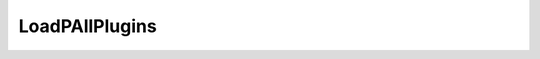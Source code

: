 LoadPAllPlugins
===============

.. function::   LoadAllPlugins(string path)
   :module: std

   Loads all native VapourSynth plugins found in the
   specified *path*. Plugins that fail to load are
   silently skipped.

   Beware of Python's escape character, this will fail::

      LoadPlugin(path='c:\plugins')

   Correct ways::
   
      LoadPlugin(path='c:/plugins')
      LoadPlugin(path=r'c:\plugins')
      LoadPlugin(path='c:\\plugins\\')

